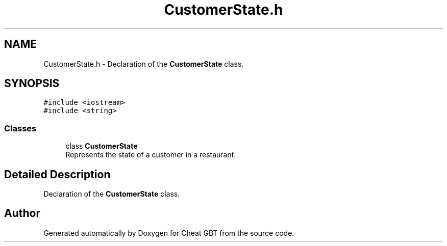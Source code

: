.TH "CustomerState.h" 3 "Cheat GBT" \" -*- nroff -*-
.ad l
.nh
.SH NAME
CustomerState.h \- Declaration of the \fBCustomerState\fP class\&.  

.SH SYNOPSIS
.br
.PP
\fC#include <iostream>\fP
.br
\fC#include <string>\fP
.br

.SS "Classes"

.in +1c
.ti -1c
.RI "class \fBCustomerState\fP"
.br
.RI "Represents the state of a customer in a restaurant\&. "
.in -1c
.SH "Detailed Description"
.PP 
Declaration of the \fBCustomerState\fP class\&. 


.SH "Author"
.PP 
Generated automatically by Doxygen for Cheat GBT from the source code\&.
